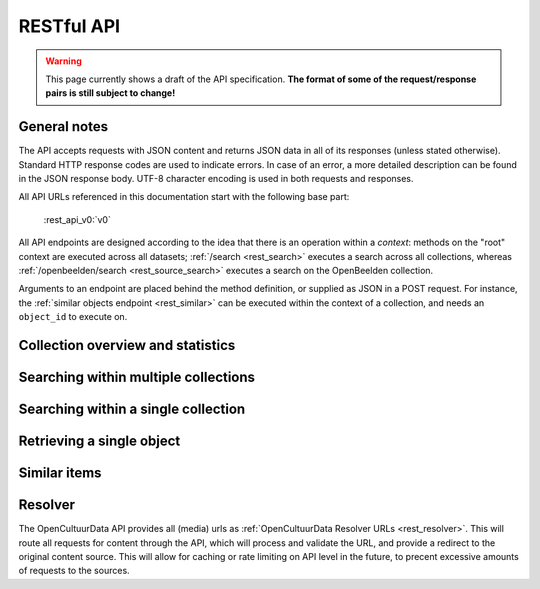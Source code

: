 .. _restapi:

RESTful API
===========

.. warning::

   This page currently shows a draft of the API specification. **The format of some of the request/response pairs is still subject to change!**

General notes
-------------

The API accepts requests with JSON content and returns JSON data in all of its responses (unless stated otherwise). Standard HTTP response codes are used to indicate errors. In case of an error, a more detailed description can be found in the JSON response body. UTF-8 character encoding is used in both requests and responses.

All API URLs referenced in this documentation start with the following base part:

    :rest_api_v0:`v0`

All API endpoints are designed according to the idea that there is an operation within a *context*: methods on the "root" context are executed across all datasets; :ref:`/search <rest_search>` executes a search across all collections, whereas :ref:`/openbeelden/search <rest_source_search>` executes a search on the OpenBeelden collection.

Arguments to an endpoint are placed behind the method definition, or supplied as JSON in a POST request. For instance, the :ref:`similar objects endpoint <rest_similar>` can be executed within the context of a collection, and needs an ``object_id`` to execute on.

Collection overview and statistics
----------------------------------

.. http:get:: /sources

   Get a list of all available sources (collections) with item counts

   **Example request**

   .. sourcecode:: http

      $ curl -i -XGET 'http://api.opencultuurdata.nl/v0/sources'

   **Example response**

    .. sourcecode:: http

      HTTP/1.0 200 OK
      Content-Type: application/json
      Content-Length: 1885
      Date: Mon, 19 May 2014 12:58:43 GMT

      {
         "sources": [
             {
                "count": 562,
                "id": "zoutkamp",
                "name": "Visserijmuseum Zoutkamp"
             },
             {
                "count": 207,
                "id": "textielmuseum",
                "name": "TextielMuseum"
             }
         ]
      }

.. _rest_search:

Searching within multiple collections
-------------------------------------

.. http:post:: /search

   Search for objects through all indexed datasets.

   **Example request**

   .. sourcecode:: http

      $ curl -i -XPOST 'http://api.opencultuurdata.nl/v0/search' -d '{
         "query": "journaal",
         "facets": {
            "collection": {},
            "date": {"interval": "day"}
         },
         "filters": {
            "media_content_type": {"terms": ["image/jpeg", "video/webm"]}
         },
         "size": 1
      }'

   **Example response**

    .. sourcecode:: http

      HTTP/1.0 200 OK
      Content-Type: application/json
      Content-Length: 1885
      Date: Mon, 19 May 2014 12:58:43 GMT

      {
        "facets": {
          "collection": {
            "_type": "terms",
            "missing": 0,
            "other": 0,
            "terms": [
              {
                "count": 13,
                "term": "Open Beelden"
              },
              {
                "count": 7,
                "term": "Rijksmuseum"
              }
            ],
            "total": 20
          },
          "date": {
            "_type": "date_histogram",
            "entries": [
              {
                "count": 1,
                "time": -12307248000000
              },
              {
                "count": 1,
                "time": -11770704000000
              },
              {
                "count": 2,
                "time": -11644473600000
              },
              {
                "count": 1,
                "time": -11612937600000
              },
              {
                "count": 1,
                "time": -11581401600000
              },
              {
                "count": 1,
                "time": -11549865600000
              },
              {
                "count": 1,
                "time": -652579200000
              },
              {
                "count": 1,
                "time": -573350400000
              },
              {
                "count": 1,
                "time": -552355200000
              },
              {
                "count": 1,
                "time": -541728000000
              },
              {
                "count": 1,
                "time": -509414400000
              },
              {
                "count": 1,
                "time": -491184000000
              },
              {
                "count": 1,
                "time": -434332800000
              },
              {
                "count": 1,
                "time": -279244800000
              },
              {
                "count": 1,
                "time": -266198400000
              },
              {
                "count": 1,
                "time": -259632000000
              },
              {
                "count": 1,
                "time": -239846400000
              },
              {
                "count": 1,
                "time": -239328000000
              },
              {
                "count": 1,
                "time": 1300233600000
              }
            ]
          }
        },
        "hits": {
          "hits": [
            {
              "_id": "4558763df1b233a57f0176839dc572e9e8726a02",
              "_score": 0.5564619,
              "_source": {
                "authors": [
                  "Polygoon-Profilti (producent) / Nederlands Instituut voor Beeld en Geluid (beheerder)"
                ],
                "date": "1952-07-01T00:00:00",
                "date_granularity": 8,
                "description": "In dit journaal wordt verslag gedaan van de manier waarop een wedstrijdvlucht met postduiven wordt uitgevoerd. Met beelden van duivenhouders, duiventillen, het verenigingsgebouw en het lossen en de thuiskomst van de duiven.",
                "media_urls": [
                  {
                    "content_type": "video/webm",
                    "url": "http://api.opencultuurdata.nl/v0/resolve/53812149df7cd251530b19fbe41d2f1279ff41e4"
                  },
                  {
                    "content_type": "video/ogg",
                    "url": "http://api.opencultuurdata.nl/v0/resolve/5f2fec5142bdf8ac5618ca24c1024a6c8885aaef"
                  },
                  {
                    "content_type": "video/ogg",
                    "url": "http://api.opencultuurdata.nl/v0/resolve/862d18ac74e8deca6d4fb5dafe9e8f59551fec22"
                  },
                  {
                    "content_type": "video/mp4",
                    "url": "http://api.opencultuurdata.nl/v0/resolve/41bc80ef056c83272e2cd888d1ad6cf2a7f1939c"
                  },
                  {
                    "content_type": "video/mp4",
                    "url": "http://api.opencultuurdata.nl/v0/resolve/13b967ddb0415a70627c460de3a5bd4a6864b23d"
                  },
                  {
                    "content_type": "application/x-mpegurl",
                    "url": "http://api.opencultuurdata.nl/v0/resolve/736c4b8f5aa75af3dfe82d4e6c3cfa3ef7f00978"
                  },
                  {
                    "content_type": "video/mp2t",
                    "url": "http://api.opencultuurdata.nl/v0/resolve/110756a6f502797c2596f7e2b1cd751770bb7644"
                  },
                  {
                    "content_type": "video/mpeg",
                    "url": "http://api.opencultuurdata.nl/v0/resolve/f5fe55c4485a53dc5d04db7e3bd61121d3bad81e"
                  },
                  {
                    "content_type": "video/mpeg",
                    "url": "http://api.opencultuurdata.nl/v0/resolve/b33ac5a6ef77af37d347f069d502e6238b9e3c15"
                  },
                  {
                    "content_type": "image/png",
                    "url": "http://api.opencultuurdata.nl/v0/resolve/7fead9d2bd1d1ec09f19e45ff32b2ca9cee2cfe6"
                  }
                ],
                "meta": {
                  "collection": "Open Beelden",
                  "ocd_url": "http://api.opencultuurdata.nl/openbeelden/4558763df1b233a57f0176839dc572e9e8726a02",
                  "original_object_id": "oai:openimages.eu:654062",
                  "original_object_urls": {
                    "html": "http://openbeelden.nl/media/654062/",
                    "xml": "http://openbeelden.nl/feeds/oai/?verb=GetRecord&identifier=oai:openimages.eu:654062&metadataPrefix=oai_oi"
                  },
                  "processing_finished": "2014-05-24T13:47:46.910313",
                  "processing_started": "2014-05-24T13:47:46.905950",
                  "rights": "Creative Commons Attribution-ShareAlike",
                  "source_id": "openbeelden"
                },
                "title": "Postduivenvluchten in Nederland"
              }
            }
          ],
          "max_score": 0.5564619,
          "total": 20
        },
        "took": 58
      }


   **Query**

   Besides standard keyword searches, a basic query syntax is supported. This syntax supports the following special characters:

   - ``+`` signifies an AND operation

   - ``|`` signifies an OR operation
   - ``-`` negates a single token
   - ``"`` wraps a number of tokens to signify a phrase for searching
   - ``*`` at the end of a term signifies a prefix query
   - ``(`` and ``)`` signify precedence

   The default strategy is to perform an AND query.

   **Facets**

   The ``facets`` object determines which facets should be returned. The keys of this object should contain the names of a the requested facets, the values should be objects. These objects are used to set per facet options. Facet defaults will be used when the options dictionary is empty.

   To specify the number of facet values that should be returned (for term based facets):

   .. sourcecode:: javascript

      {
         "media_content_type": {"count": 100},
         "author": {"count": 5}
      }

   For a date based facet the 'bucket size' of the histogram can be specified:

   .. sourcecode:: javascript

      {
         "date": {"interval": "year"}
      }

   Allowed sizes are ``year``, ``quarter``, ``month``, ``week`` and ``day`` (the default size is ``month``).

   **Filters**

   Results can be filtered on one or more properties. Each key of the ``filters`` object represents a filter, the values should be objects. When filtering on multiple fields only documents that match all filters are included in the result set. The names of the filters match those of the facets.

   For example, to retrieve documents that have media associated with them of the type ``image/jpeg`` **or** ``image/png`` **and** a  ``Rembrandt Harmensz. van Rijn`` as one of the authors:

   .. sourcecode:: javascript

      {
         "media_content_type": {
            "terms": ['image/jpeg', 'image/png']
         },
         "author": {
            "terms": ["Rembrandt Harmensz. van Rijn"]
         }
      }

   Use the following format to filter on a date range:

   .. sourcecode:: javascript

      {
         "date": {
            "from": "2011-12-24",
            "to": "2011-12-28"
         }
      }

   :jsonparameter query: one or more keywords.
   :jsonparameter filters: an object with field and values to filter on (optional).
   :jsonparameter facets: an object with fields for which to return facets (optional).
   :jsonparameter sort: the field the search results are sorted on. By default, results are sorted by relevancy to the query.
   :jsonparameter size: the maximum number of documents to return (optional, defaults to 10).
   :jsonparameter from: the offset from the first result (optional, defaults to 0).
   :statuscode 200: OK, no errors.
   :statuscode 400: Bad Request. An accompanying error message will explain why the request was invalid.

.. _rest_source_search:

Searching within a single collection
------------------------------------


.. http:post:: /(source_id)/search

   Search for objects within a specific dataset. The objects returned by this method will also include fields that are specific to the queried dataset, rather than only those fields that all indexed datasets have in common.

   See specifications of the :ref:`search method <rest_search>` for the request and response format.

   :jsonparameter query: one or more keywords.
   :jsonparameter filters: an object with field and values to filter on (optional).
   :jsonparameter facets: an object with fields for which to return facets (optional).
   :jsonparameter sort: the field the search results are sorted on. By default, results are sorted by relevancy to the query.
   :jsonparameter size: the maximum number of documents to return (optional, defaults to 10).
   :jsonparameter from: the offset from the first result (optional, defaults to 0).
   :statuscode 200: OK, no errors.
   :statuscode 400: Bad Request. An accompanying error message will explain why the request was invalid.
   :statuscode 404: The requested source does not exist.

.. _rest_get:

Retrieving a single object
--------------------------

.. http:get:: /(source_id)/(object_id)

   Retrieve the contents of a single object.

   **Example request**

   .. sourcecode:: http

      $ curl -i 'http://api.opencultuurdata.nl/v0/openbeelden/4558763df1b233a57f0176839dc572e9e8726a02'

   **Example response**

   .. sourcecode:: http

      HTTP/1.0 200 OK
      Content-Type: application/json
      Content-Length: 2419
      Server: Werkzeug/0.9.4 Python/2.7.3
      Date: Sat, 24 May 2014 14:56:32 GMT

      {
        "authors": [
          "Polygoon-Profilti (producent) / Nederlands Instituut voor Beeld en Geluid (beheerder)"
        ],
        "date": "1952-07-01T00:00:00",
        "date_granularity": 8,
        "description": "In dit journaal wordt verslag gedaan van de manier waarop een wedstrijdvlucht met postduiven wordt uitgevoerd. Met beelden van duivenhouders, duiventillen, het verenigingsgebouw en het lossen en de thuiskomst van de duiven.",
        "media_urls": [
          {
            "content_type": "video/webm",
            "url": "http://api.opencultuurdata.nl/v0/resolve/53812149df7cd251530b19fbe41d2f1279ff41e4"
          },
          {
            "content_type": "video/ogg",
            "url": "http://api.opencultuurdata.nl/v0/resolve/5f2fec5142bdf8ac5618ca24c1024a6c8885aaef"
          },
          {
            "content_type": "video/ogg",
            "url": "http://api.opencultuurdata.nl/v0/resolve/862d18ac74e8deca6d4fb5dafe9e8f59551fec22"
          },
          {
            "content_type": "video/mp4",
            "url": "http://api.opencultuurdata.nl/v0/resolve/41bc80ef056c83272e2cd888d1ad6cf2a7f1939c"
          },
          {
            "content_type": "video/mp4",
            "url": "http://api.opencultuurdata.nl/v0/resolve/13b967ddb0415a70627c460de3a5bd4a6864b23d"
          },
          {
            "content_type": "application/x-mpegurl",
            "url": "http://api.opencultuurdata.nl/v0/resolve/736c4b8f5aa75af3dfe82d4e6c3cfa3ef7f00978"
          },
          {
            "content_type": "video/mp2t",
            "url": "http://api.opencultuurdata.nl/v0/resolve/110756a6f502797c2596f7e2b1cd751770bb7644"
          },
          {
            "content_type": "video/mpeg",
            "url": "http://api.opencultuurdata.nl/v0/resolve/f5fe55c4485a53dc5d04db7e3bd61121d3bad81e"
          },
          {
            "content_type": "video/mpeg",
            "url": "http://api.opencultuurdata.nl/v0/resolve/b33ac5a6ef77af37d347f069d502e6238b9e3c15"
          },
          {
            "content_type": "image/png",
            "url": "http://api.opencultuurdata.nl/v0/resolve/7fead9d2bd1d1ec09f19e45ff32b2ca9cee2cfe6"
          }
        ],
        "meta": {
          "collection": "Open Beelden",
          "ocd_url": "http://api.opencultuurdata.nl/openbeelden/4558763df1b233a57f0176839dc572e9e8726a02",
          "original_object_id": "oai:openimages.eu:654062",
          "original_object_urls": {
            "html": "http://openbeelden.nl/media/654062/",
            "xml": "http://openbeelden.nl/feeds/oai/?verb=GetRecord&identifier=oai:openimages.eu:654062&metadataPrefix=oai_oi"
          },
          "processing_finished": "2014-05-24T13:47:46.910313",
          "processing_started": "2014-05-24T13:47:46.905950",
          "rights": "Creative Commons Attribution-ShareAlike",
          "source_id": "openbeelden"
        },
        "title": "Postduivenvluchten in Nederland"
      }

   :statuscode 200: OK, no errors.
   :statuscode 404: The source and/or object does not exist.


.. http:get:: /(source_id)/(object_id)/source

   Retrieves the object's data in its original and unmodified form, as used as input for the Open Cultuur Data extractor(s). Being able to retrieve the object in it's original form can be useful for debugging purposes (i.e. when fields are missing or odd values are returned in the OCD representation of the object).

   The value of the ``Content-Type`` response header depends on the type of data that is returned by the data provider.

   **Example request**

   .. sourcecode:: http

      $ curl -i 'http://api.opencultuurdata.nl/v0/openbeelden/4558763df1b233a57f0176839dc572e9e8726a02/source'

   **Example response**

   .. sourcecode:: http

      HTTP/1.0 200 OK
      Content-Type: application/xml; charset=utf-8
      Content-Length: 3914
      Date: Mon, 19 May 2014 20:28:57 GMT

      <?xml version="1.0" encoding="UTF-8"?>
      <OAI-PMH xmlns:xsi="http://www.w3.org/2001/XMLSchema-instance" xmlns="http://www.openarchives.org/OAI/2.0/" xsi:schemaLocation="http://www.openarchives.org/OAI/2.0/ http://www.openarchives.org/OAI/2.0/OAI-PMH.xsd">
        ... snip ...
      </OAI-PMH>

   :statuscode 200: OK, no errors.
   :statuscode 404: The requested source and/or object does not exist.

.. _rest_similar:

Similar items
-------------

.. http:post:: /similar/(object_id)

  Retrieve objects similar to the object with id ``object_id`` across all indexed datasets (i.e. it could return similarly described paintings from different collection). From the contents of the object, the most descriptive terms ("descriptive" here means the terms with the highest tf-idf value in the document) are used to search across collections.

  As a search is executed, the response format is exactly the same as the response returned by the :ref:`search endpoint <rest_search>`. The request format is almost the same, with the exception that a query can't be specified (as the document with id ``object_id`` is considered the query). That means that faceting, filtering and sorting on the resulting set are fully supported.

  **Example request**

  .. sourcecode:: http

    $ curl -i -XPOST 'http://api.opencultuurdata.nl/v0/similar/<object_id>' -d '{
       "facets": {
          "collection": {},
          "date": {"interval": "day"}
       },
       "filters": {
          "media_content_type": {"terms": ["image/jpeg", "video/webm"]}
       },
       "size": 10,
       "from": 30,
       "sort": "date"
    }'

  :jsonparameter filters: an object with field and values to filter on (optional).
  :jsonparameter facets: an object with fields for which to return facets (optional).
  :jsonparameter sort: the field the search results are sorted on. By default, results are sorted by relevancy to the query.
  :jsonparameter size: the maximum number of documents to return (optional, defaults to 10).
  :jsonparameter from: the offset from the first result (optional, defaults to 0).
  :statuscode 200: OK, no errors.
  :statuscode 400: Bad Request. An accompanying error message will explain why the request was invalid.


.. http:post:: /(source_id)/similar/(object_id)

  Retrieve objects similar to the object with id ``object_id`` from the dataset specified by ``source_id``. You can find similar objects in the same collection, or objects in a different collection that are similar to the provided object.

  :jsonparameter filters: an object with field and values to filter on (optional).
  :jsonparameter facets: an object with fields for which to return facets (optional).
  :jsonparameter sort: the field the search results are sorted on. By default, results are sorted by relevancy to the query.
  :jsonparameter size: the maximum number of documents to return (optional, defaults to 10).
  :jsonparameter from: the offset from the first result (optional, defaults to 0).
  :statuscode 200: OK, no errors.
  :statuscode 400: Bad Request. An accompanying error message will explain why the request was invalid.

.. _rest_resolver:

Resolver
--------
The OpenCultuurData API provides all (media) urls as :ref:`OpenCultuurData Resolver URLs <rest_resolver>`. This will route all requests for content through the API, which will process and validate the URL, and provide a redirect to the original content source. This will allow for caching or rate limiting on API level in the future, to precent excessive amounts of requests to the sources.

.. http:get:: /resolve/(url_hash)

  Resolves the provided URL, and redirects the request with a 302 if it is valid. If it is not, a 404 is returned. Depending on the Accept header in the request, it returns a JSON-encoded response detailing what went wrong, or a HTML-page, allowing for transparent use in websites.

    **Example json request**

    .. sourcecode:: http

      $ curl -i -Haccept:application/json -XGET http://api.opencultuurdata.nl/v0/resolve/<url_hash>

    **Example browser-like request**

      $ curl -i -Haccept:text/html -XGET http://api.opencultuurdata.nl/v0/resolve/<url_hash>

    **Example success response**

    .. sourcecode:: http

      HTTP/1.0 302 Found
      Location: http://example.com/example.jpg

    **Example failed json response**

    .. sourcecode:: http

      HTTP/1.0 404 NOT FOUND
      Content-Type: application/json
      Content-Length: 98
      Date: Sat, 24 May 2014 14:33:00 GMT

      {
        "error": "URL is not available; the source may no longer be available",
        "status": "error"
      }

    **Example failed HTML response**

    .. sourcecode:: http

      HTTP/1.0 404 NOT FOUND
      Content-Type: text/html; charset=utf-8
      Content-Length: 123
      Date: Sat, 24 May 2014 14:32:37 GMT

      <html>
        <body>
          There is no original url available. You may have an outdated URL, or the resolve id is incorrect.
        </body>
      </html>
